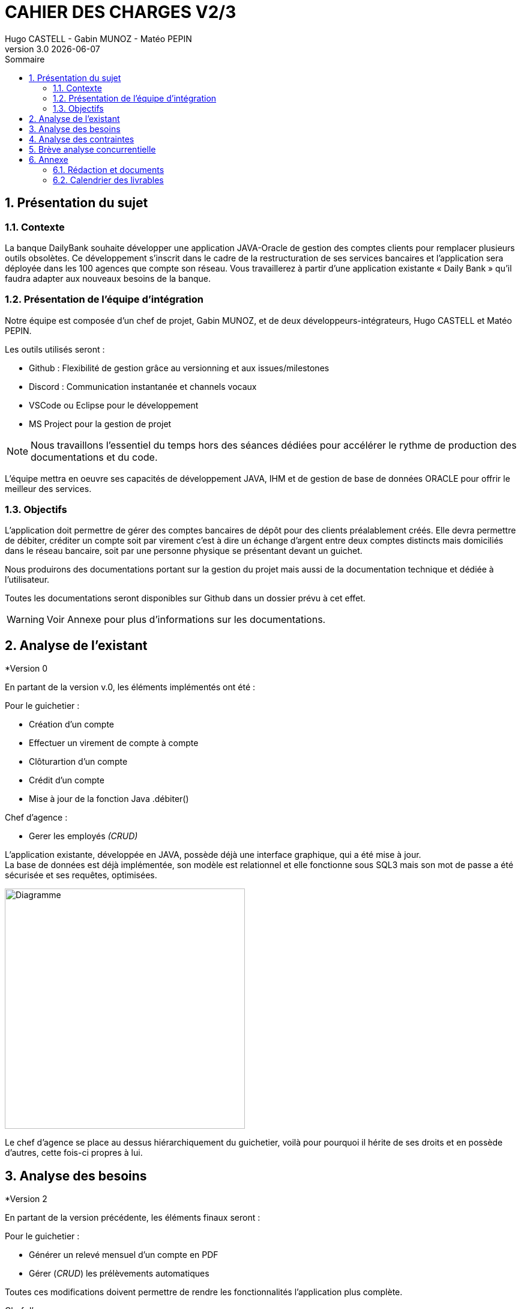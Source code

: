 :stylesheet: CDCU.css

= *CAHIER DES CHARGES V2/3*
Hugo CASTELL - Gabin MUNOZ - Matéo PEPIN
v3.0 {localdate}
:sectnums:
:nofooter:
:toc: left
:toc-title: Sommaire

== Présentation du sujet ==

=== Contexte ===
La banque DailyBank souhaite développer une application JAVA-Oracle de gestion des comptes clients pour remplacer plusieurs outils obsolètes. Ce développement s’inscrit dans le cadre de la restructuration de ses services bancaires et l’application sera déployée dans les 100 agences que compte son réseau. Vous travaillerez à partir d’une application existante « Daily Bank » qu’il faudra adapter aux nouveaux besoins de la banque. +

=== Présentation de l'équipe d'intégration ===

Notre équipe est composée d'un chef de projet, Gabin MUNOZ, et de deux développeurs-intégrateurs, Hugo CASTELL et Matéo PEPIN. +

Les outils utilisés seront : +

** Github : Flexibilité de gestion grâce au versionning et aux issues/milestones
** Discord : Communication instantanée et channels vocaux
** VSCode ou Eclipse pour le développement
** MS Project pour la gestion de projet

NOTE: Nous travaillons l'essentiel du temps hors des séances dédiées pour accélérer le rythme de production des documentations et du code. 

L'équipe mettra en oeuvre ses capacités de développement JAVA, IHM et de gestion de base de données ORACLE pour offrir le meilleur des services.

=== Objectifs ===
L’application doit permettre de gérer des comptes bancaires de dépôt pour des clients préalablement créés. Elle devra permettre de débiter, créditer un compte soit par virement c’est à dire un échange d’argent entre deux comptes distincts mais domiciliés dans le réseau bancaire, soit par une personne physique se présentant devant un guichet. +

Nous produirons des documentations portant sur la gestion du projet mais aussi de la documentation technique et dédiée à l'utilisateur. +

Toutes les documentations seront disponibles sur Github dans un dossier prévu à cet effet.

WARNING: Voir Annexe pour plus d'informations sur les documentations.

== Analyse de l'existant ==

.*Version 0

En partant de la version v.0, les éléments implémentés ont été :

Pour le guichetier : 

* Création d'un compte
* Effectuer un virement de compte à compte
* Clôturartion d'un compte
* Crédit d'un compte
* Mise à jour de la fonction Java .débiter()

Chef d'agence :

* Gerer les employés _(CRUD)_

L'application existante, développée en JAVA, possède déjà une interface graphique, qui a été mise à jour. +
La base de données est déjà implémentée, son modèle est relationnel et elle fonctionne sous SQL3 mais son mot de passe a été sécurisée et ses requêtes, optimisées. +

[.text-center]
image::usecase_v0.svg[Diagramme, 400, auto]

Le chef d'agence se place au dessus hiérarchiquement du guichetier, voilà pour pourquoi il hérite de ses droits et en possède d'autres, cette fois-ci propres à lui.

== Analyse des besoins ==

.*Version 2
En partant de la version précédente, les éléments finaux seront :

Pour le guichetier : 

* Générer un relevé mensuel d'un compte en PDF
* Gérer (_CRUD_) les prélèvements automatiques

Toutes ces modifications doivent permettre de rendre les fonctionnalités l'application plus complète.

Chef d'agence :

* Effectuer un débit exceptionnel
* Simuler un emprunt
* Simuler une assurance d'emprunt

Le but de toutes ces modifications est de rendre automatiques les tâches quotidiennes du chef.


// V2 DIAGRAMME
[.text-center]
image::usecase_v2_besoins.svg[Diagramme, 500, auto]

.*Version 3
Dans un objectif à terme, nous espérons optimiser au maximum l'utilisation de la base de données.
Dans le même temps, nous réflechissons à refonte graphique complète de l'application.

== Analyse des contraintes ==

Contraintes techniques :
* JRE 1.8 (JDK 1.8 pour le développement)
* Encodage en UTF-8
* IDE Visual Studio / Eclipse
* Base de données relationnelle en état cohérent
* Refonte IHM dans le but de rendre plus esthétique l'application

Contraintes de gestion :
* Rédaction d'une documentation utilisateur et technique détaillée
* Durée totale du projet de 11 semaines
* Durée alouée au développement de 5 semaines

Contraintes juridiques :
* Manipulation de données bancaires
* Accès aux mots de passe de tiers, de clients
* Manipulation de données sensibles des clients

WARNING: En contact avec des données bancaires et des données personnelles. L'équipe informatique est soumise au RGPD.

NOTE: L'équipe en charge de la base de données est responsable de toute fuite de données éventuelle.

== Brève analyse concurrentielle ==
Il est important de définir le cadre concurrentiel autour de ce projet. +
En effet, cela a son importance dans l'objectif d'innovation et de différentiation des produits existants proposés par d'autres entreprises. +
Parmi les entreprises concurrentes directes de notre produit, on peut retrouver l'entreprise "irisLink" qui innove dans les solutions logicielles de gestion d'agence bancaires et de comptes client. +
https://www.irislink.com +
On peut la définir comme concurrente directe car elle propose des solutions similaires à notre produit.


== Annexe ==

=== Rédaction et documents ===
Ce document fut entièrement rédigé par *Hugo CASTELL* et *Gabin MUNOZ*, membres de l'équipe de développement de l'application. +
Diagrammes UML par *Hugo CASTELL* +
Diagrammes de Gantt par *Matéo PEPIN*

=== Calendrier des livrables ===

[%header,format=csv]
|===
|Nom du livrable,Date de rendu
|Documentation technique v1.0,Semaine 20
|Documentation utilisateur v1.0,Semaine 20
|Cahier de tests v2.0,Semaine 20
|Mise à jour du Gantt,Semaine 20
|Documentation technique v2.0,Semaine 22
|Documentation utilisateur v2.0,Semaine 22
|Cahier de tests v3.0,Semaine 22
|Mise à jour du Gantt,Semaine 22
|Livraison finale,Semaine 23
|Chiffrage du projet,Semaine 23
|Soutenance Orale,Semaine 24
|Bilan du projet,Semaine 24
|===